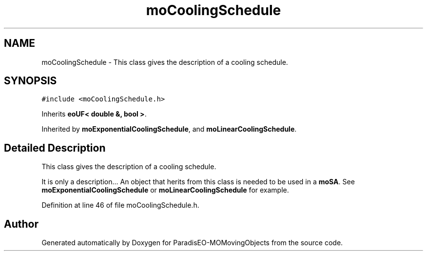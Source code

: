 .TH "moCoolingSchedule" 3 "15 Jan 2008" "Version 1.0" "ParadisEO-MOMovingObjects" \" -*- nroff -*-
.ad l
.nh
.SH NAME
moCoolingSchedule \- This class gives the description of a cooling schedule.  

.PP
.SH SYNOPSIS
.br
.PP
\fC#include <moCoolingSchedule.h>\fP
.PP
Inherits \fBeoUF< double &, bool >\fP.
.PP
Inherited by \fBmoExponentialCoolingSchedule\fP, and \fBmoLinearCoolingSchedule\fP.
.PP
.SH "Detailed Description"
.PP 
This class gives the description of a cooling schedule. 

It is only a description... An object that herits from this class is needed to be used in a \fBmoSA\fP. See \fBmoExponentialCoolingSchedule\fP or \fBmoLinearCoolingSchedule\fP for example. 
.PP
Definition at line 46 of file moCoolingSchedule.h.

.SH "Author"
.PP 
Generated automatically by Doxygen for ParadisEO-MOMovingObjects from the source code.
